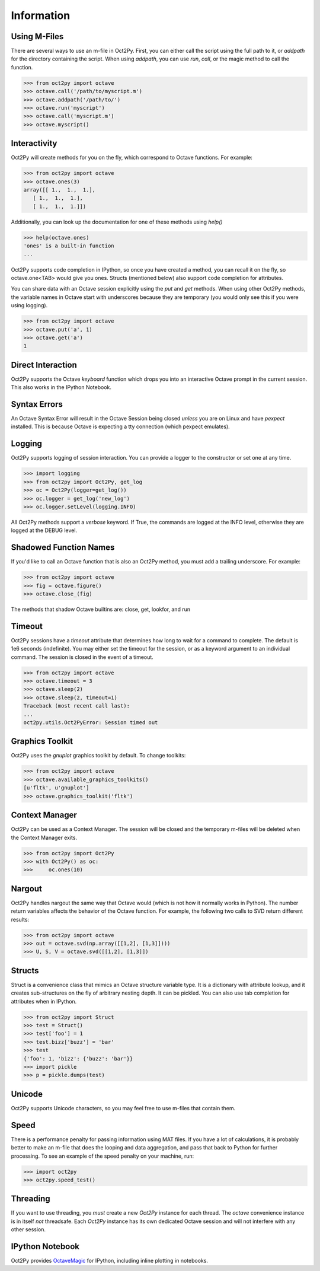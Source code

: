 
******************
Information
******************

Using M-Files
=============
There are several ways to use an m-file in Oct2Py.  First, you can either 
call the script using the full path to it, or `addpath` for the directory 
containing the script.  When using `addpath`, you can use `run`, `call`, 
or the magic method to call the function.

.. code-block:: python
    
    >>> from oct2py import octave
    >>> octave.call('/path/to/myscript.m')
    >>> octave.addpath('/path/to/')
    >>> octave.run('myscript')
    >>> octave.call('myscript.m')
    >>> octave.myscript()


Interactivity
=============
Oct2Py will create methods for you on the fly, which correspond to Octave
functions.  For example:

.. code-block:: python

    >>> from oct2py import octave
    >>> octave.ones(3)
    array([[ 1.,  1.,  1.],
       [ 1.,  1.,  1.],
       [ 1.,  1.,  1.]])

Additionally, you can look up the documentation for one of these methods using
`help()`

.. code-block:: python

    >>> help(octave.ones)
    'ones' is a built-in function
    ...

Oct2Py supports code completion in IPython, so once you have created a method,
you can recall it on the fly, so octave.one<TAB> would give you ones.
Structs (mentioned below) also support code completion for attributes.

You can share data with an Octave session explicitly using the `put` and 
`get` methods.  When using other Oct2Py methods, the variable names in Octave
start with underscores because they are temporary (you would only see this if 
you were using logging).

.. code-block:: python

    >>> from oct2py import octave
    >>> octave.put('a', 1)
    >>> octave.get('a')
    1


Direct Interaction
==================
Oct2Py supports the Octave `keyboard` function
which drops you into an interactive Octave prompt in the current session.
This also works in the IPython Notebook.


Syntax Errors
=============
An Octave Syntax Error will result in the Octave Session being closed 
*unless* you are on Linux and have `pexpect` installed.  This is because Octave
is expecting a tty connection (which pexpect emulates).
    

Logging
=======
Oct2Py supports logging of session interaction.  You can provide a logger
to the constructor or set one at any time.

.. code-block:: python

    >>> import logging
    >>> from oct2py import Oct2Py, get_log
    >>> oc = Oct2Py(logger=get_log())
    >>> oc.logger = get_log('new_log')
    >>> oc.logger.setLevel(logging.INFO)

All Oct2Py methods support a `verbose` keyword.  If True, the commands are
logged at the INFO level, otherwise they are logged at the DEBUG level.


Shadowed Function Names
=======================
If you'd like to call an Octave function that is also an Oct2Py method, 
you must add a trailing underscore. For example:

.. code-block:: python

    >>> from oct2py import octave
    >>> fig = octave.figure()
    >>> octave.close_(fig)

The methods that shadow Octave builtins are: close, get, lookfor, and run 


Timeout
=======
Oct2Py sessions have a `timeout` attribute that determines how long to wait
for a command to complete.  The default is 1e6 seconds (indefinite). 
You may either set the timeout for the session, or as a keyword
argument to an individual command.  The session is closed in the event of a
timeout.


.. code-block:: python

    >>> from oct2py import octave
    >>> octave.timeout = 3
    >>> octave.sleep(2)
    >>> octave.sleep(2, timeout=1)
    Traceback (most recent call last):
    ...
    oct2py.utils.Oct2PyError: Session timed out


Graphics Toolkit
================
Oct2Py uses the `gnuplot` graphics toolkit by default.  To change toolkits:

.. code-block:: python

    >>> from oct2py import octave
    >>> octave.available_graphics_toolkits()
    [u'fltk', u'gnuplot']
    >>> octave.graphics_toolkit('fltk')
    

Context Manager
===============
Oct2Py can be used as a Context Manager.  The session will be closed and the
temporary m-files will be deleted when the Context Manager exits.

.. code-block:: python

    >>> from oct2py import Oct2Py
    >>> with Oct2Py() as oc:
    >>>     oc.ones(10)


Nargout
=======
Oct2Py handles nargout the same way that Octave would (which is not how it 
normally works in Python).  The number return variables affects the 
behavior of the Octave function.  For example, the following two calls to SVD
return different results:

.. code-block:: python

    >>> from oct2py import octave
    >>> out = octave.svd(np.array([[1,2], [1,3]])))
    >>> U, S, V = octave.svd([[1,2], [1,3]])


Structs
=======
Struct is a convenience class that mimics an Octave structure variable type.
It is a dictionary with attribute lookup, and it creates sub-structures on the
fly of arbitrary nesting depth.  It can be pickled. You can also use tab 
completion for attributes when in IPython.

.. code-block:: python

    >>> from oct2py import Struct
    >>> test = Struct()
    >>> test['foo'] = 1
    >>> test.bizz['buzz'] = 'bar'
    >>> test
    {'foo': 1, 'bizz': {'buzz': 'bar'}}
    >>> import pickle
    >>> p = pickle.dumps(test)


Unicode
=======
Oct2Py supports Unicode characters, so you may feel free to use m-files that
contain them.


Speed
=====
There is a performance penalty for passing information using MAT files.  
If you have a lot of calculations, it is probably better to make an m-file
that does the looping and data aggregation, and pass that back to Python
for further processing.  To see an example of the speed penalty on your 
machine, run:

.. code-block:: python

    >>> import oct2py
    >>> oct2py.speed_test()


Threading
=========
If you want to use threading, you *must* create a new `Oct2Py` instance for
each thread.  The `octave` convenience instance is in itself *not* threadsafe.
Each `Oct2Py` instance has its own dedicated Octave session and will not 
interfere with any other session.


IPython Notebook
================
Oct2Py provides OctaveMagic_ for IPython, including inline plotting in 
notebooks.

.. _OctaveMagic: http://nbviewer.ipython.org/github/blink1073/oct2py/blob/master/example/octavemagic_extension.ipynb?create=1



